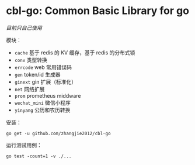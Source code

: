 * cbl-go: Common Basic Library for go

/目前只自己使用/

模块：

- =cache= 基于 redis 的 KV 缓存，基于 redis 的分布式锁
- =conv= 类型转换
- =errcode= web 常用错误码
- =gen= token/id 生成器
- =ginext= gin 扩展（标准化）
- =net= 网络扩展
- =prom= prometheus middware
- =wechat_mini= 微信小程序
- =yinyang= 公历和农历转换

安装：

#+begin_src
go get -u github.com/zhangjie2012/cbl-go
#+end_src

运行测试用例：

#+begin_src
go test -count=1 -v ./...
#+end_src
